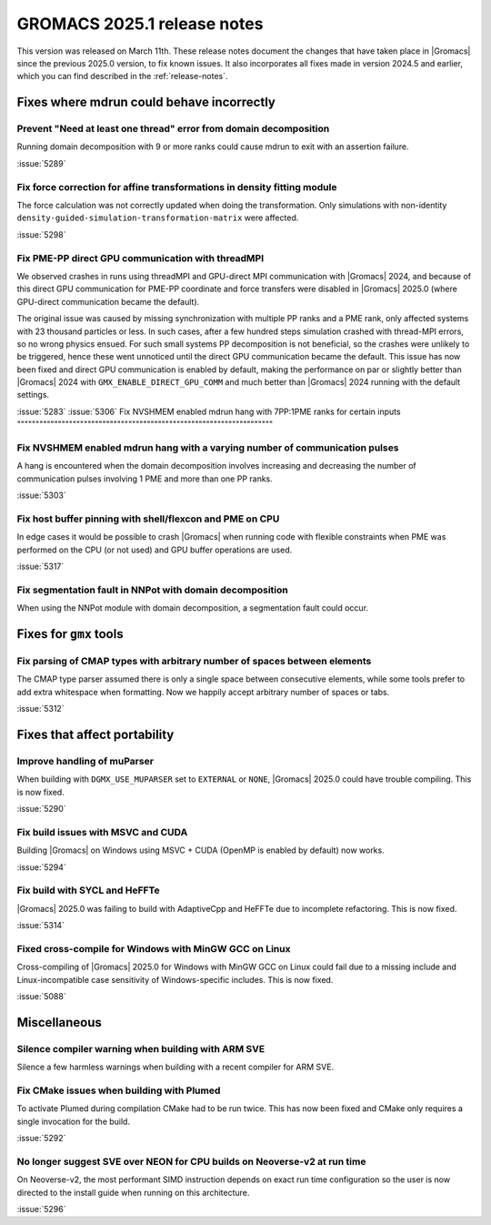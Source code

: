 GROMACS 2025.1 release notes
----------------------------

This version was released on March 11th. These release notes
document the changes that have taken place in |Gromacs| since the
previous 2025.0 version, to fix known issues. It also incorporates all
fixes made in version 2024.5 and earlier, which you can find described
in the :ref:`release-notes`.

.. Note to developers!
   Please use """"""" to underline the individual entries for fixed issues in the subfolders,
   otherwise the formatting on the webpage is messed up.
   Also, please use the syntax :issue:`number` to reference issues on GitLab, without
   a space between the colon and number!

Fixes where mdrun could behave incorrectly
^^^^^^^^^^^^^^^^^^^^^^^^^^^^^^^^^^^^^^^^^^

Prevent "Need at least one thread" error from domain decomposition
""""""""""""""""""""""""""""""""""""""""""""""""""""""""""""""""""

Running domain decomposition with 9 or more ranks could cause mdrun to exit
with an assertion failure.

:issue:`5289`

Fix force correction for affine transformations in density fitting module
"""""""""""""""""""""""""""""""""""""""""""""""""""""""""""""""""""""""""

The force calculation was not correctly updated when doing the transformation.
Only simulations with non-identity ``density-guided-simulation-transformation-matrix``
were affected.

:issue:`5298`

Fix PME-PP direct GPU communication with threadMPI
""""""""""""""""""""""""""""""""""""""""""""""""""

We observed crashes in runs using threadMPI and GPU-direct MPI communication with |Gromacs| 2024,
and because of this direct GPU communication for PME-PP coordinate and force transfers
were disabled in |Gromacs| 2025.0 (where GPU-direct communication became the default).

The original issue was caused by missing synchronization with multiple PP ranks and a PME rank,
only affected systems with 23 thousand particles or less.
In such cases, after a few hundred steps simulation crashed with thread-MPI errors, so no wrong physics ensued.
For such small systems PP decomposition is not beneficial, so the crashes were unlikely to be triggered,
hence these went unnoticed until the direct GPU communication became the default.
This issue has now been fixed and direct GPU communication is enabled by default, making the
performance on par or slightly better than |Gromacs| 2024 with ``GMX_ENABLE_DIRECT_GPU_COMM``
and much better than |Gromacs| 2024 running with the default settings.

:issue:`5283`
:issue:`5306`
Fix NVSHMEM enabled mdrun hang with 7PP:1PME ranks for certain inputs
"""""""""""""""""""""""""""""""""""""""""""""""""""""""""""""""""""""

Fix NVSHMEM enabled mdrun hang with a varying number of communication pulses
""""""""""""""""""""""""""""""""""""""""""""""""""""""""""""""""""""""""""""

A hang is encountered when the domain decomposition involves increasing and decreasing
the number of communication pulses involving 1 PME and more than one PP ranks.

:issue:`5303`

Fix host buffer pinning with shell/flexcon and PME on CPU
"""""""""""""""""""""""""""""""""""""""""""""""""""""""""

In edge cases it would be possible to crash |Gromacs| when running code with flexible constraints when PME was performed
on the CPU (or not used) and GPU buffer operations are used.

:issue:`5317`

Fix segmentation fault in NNPot with domain decomposition
"""""""""""""""""""""""""""""""""""""""""""""""""""""""""

When using the NNPot module with domain decomposition, a segmentation fault could occur.

Fixes for ``gmx`` tools
^^^^^^^^^^^^^^^^^^^^^^^

Fix parsing of CMAP types with arbitrary number of spaces between elements 
""""""""""""""""""""""""""""""""""""""""""""""""""""""""""""""""""""""""""

The CMAP type parser assumed there is only a single space between consecutive elements,
while some tools prefer to add extra whitespace when formatting. Now we happily accept
arbitrary number of spaces or tabs.

:issue:`5312`

Fixes that affect portability
^^^^^^^^^^^^^^^^^^^^^^^^^^^^^

Improve handling of muParser
""""""""""""""""""""""""""""

When building with ``DGMX_USE_MUPARSER`` set to ``EXTERNAL`` or ``NONE``,
|Gromacs| 2025.0 could have trouble compiling. This is now fixed.

:issue:`5290`

Fix build issues with MSVC and CUDA
"""""""""""""""""""""""""""""""""""

Building |Gromacs| on Windows using MSVC + CUDA (OpenMP is enabled by default) now works.

:issue:`5294`

Fix build with SYCL and HeFFTe
""""""""""""""""""""""""""""""

|Gromacs| 2025.0 was failing to build with AdaptiveCpp and HeFFTe due to incomplete refactoring.
This is now fixed.

:issue:`5314`

Fixed cross-compile for Windows with MinGW GCC on Linux
"""""""""""""""""""""""""""""""""""""""""""""""""""""""

Cross-compiling of |Gromacs| 2025.0 for Windows with MinGW GCC on Linux could fail due to
a missing include and Linux-incompatible case sensitivity of Windows-specific includes.
This is now fixed.

:issue:`5088`

Miscellaneous
^^^^^^^^^^^^^

Silence compiler warning when building with ARM SVE
"""""""""""""""""""""""""""""""""""""""""""""""""""

Silence a few harmless warnings when building with a recent compiler for ARM SVE.

Fix CMake issues when building with Plumed
""""""""""""""""""""""""""""""""""""""""""

To activate Plumed during compilation CMake had to be run twice. This has now been fixed
and CMake only requires a single invocation for the build.

:issue:`5292`

No longer suggest SVE over NEON for CPU builds on Neoverse-v2 at run time
"""""""""""""""""""""""""""""""""""""""""""""""""""""""""""""""""""""""""

On Neoverse-v2, the most performant SIMD instruction depends on exact run time
configuration so the user is now directed to the install guide when running on 
this architecture. 

:issue:`5296`

